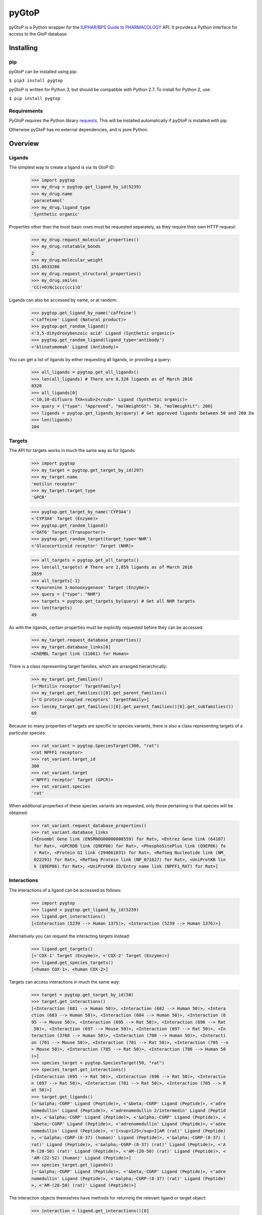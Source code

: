 pyGtoP
======

pyGtoP is a Python wrapper for the `IUPHAR/BPS Guide to PHARMACOLOGY
<http://www.guidetopharmacology.org>`_ API. It
provides a Python interface for access to the GtoP database.


Installing
----------

pip
~~~

pyGtoP can be installed using pip:

``$ pip3 install pygtop``

pyGtoP is written for Python 3, but should be compatible with Python 2.7. To
install for Python 2, use:

``$ pip install pygtop``

Requirements
~~~~~~~~~~~~

PyGtoP requires the Python library
`requests <http://docs.python-requests.org/>`_. This will be installed
automatically if pyGtoP is installed with pip.

Otherwise pyGtoP has no external dependencies, and is pure Python.


Overview
--------

Ligands
~~~~~~~
The simplest way to create a ligand is via its GtoP ID:

    >>> import pygtop
    >>> my_drug = pygtop.get_ligand_by_id(5239)
    >>> my_drug.name
    'paracetamol'
    >>> my_drug.ligand_type
    'Synthetic organic'

Properties other than the most basic ones must be requested separately, as they
require their own HTTP request:

    >>> my_drug.request_molecular_properties()
    >>> my_drug.rotatable_bonds
    2
    >>> my_drug.molecular_weight
    151.0633286
    >>> my_drug.request_structural_properties()
    >>> my_drug.smiles
    'CC(=O)Nc1ccc(cc1)O'

Ligands can also be accessed by name, or at random:

    >>> pygtop.get_ligand_by_name('caffeine')
    <'caffeine' Ligand (Natural product)>
    >>> pygtop.get_random_ligand()
    <'3,5-dihydroxybenzoic acid' Ligand (Synthetic organic)>
    >>> pygtop.get_random_ligand(ligand_type='antibody')
    <'blinatumomab' Ligand (Antibody)>

You can get a list of ligands by either requesting all ligands, or providing a
query:

    >>> all_ligands = pygtop.get_all_ligands()
    >>> len(all_ligands) # There are 8,328 ligands as of March 2016
    8328
    >>> all_ligands[0]
    <'10,10-difluoro TXA<sub>2</sub>' Ligand (Synthetic organic)>
    >>> query = {"type": "Approved", "molWeightGt": 50, "molWeightLt": 200}
    >>> ligands = pygtop.get_ligands_by(query) # Get approved ligands between 50 and 200 Da
    >>> len(ligands)
    104


Targets
~~~~~~~
The API for targets works in much the same way as for ligands:

    >>> import pygtop
    >>> my_target = pygtop.get_target_by_id(297)
    >>> my_target.name
    'motilin receptor'
    >>> my_target.target_type
    'GPCR'

    >>> pygtop.get_target_by_name('CYP3A4')
    <'CYP3A4' Target (Enzyme)>
    >>> pygtop.get_random_ligand()
    <'OAT6' Target (Transporter)>
    >>> pygtop.get_random_target(target_type='NHR')
    <'Glucocorticoid receptor' Target (NHR)>

    >>> all_targets = pygtop.get_all_targets()
    >>> len(all_targets) # There are 2,859 ligands as of March 2016
    2859
    >>> all_targets[-1]
    <'Kynurenine 3-monooxygenase' Target (Enzyme)>
    >>> query = {"type": "NHR"}
    >>> targets = pygtop.get_targets_by(query) # Get all NHR targets
    >>> len(targets)
    49

As with the ligands, certain properties must be explicitly requested before
they can be accessed:

    >>> my_target.request_database_properties()
    >>> my_target.database_links[0]
    <ChEMBL Target link (11061) for Human>

There is a class representing target families, which are arranged hierarchically:

    >>> my_target.get_families()
    [<'Motilin receptor' TargetFamily>]
    >>> my_target.get_families()[0].get_parent_families()
    [<'G protein-coupled receptors' TargetFamily>]
    >>> len(my_target.get_families()[0].get_parent_families()[0].get_subfamilies())
    69


Because so many properties of targets are specific to species variants, there is
also a class representing targets of a particular species:

    >>> rat_variant = pygtop.SpeciesTarget(300, "rat")
    <rat NPFF1 receptor>
    >>> rat_variant.target_id
    300
    >>> rat_variant.target
    <'NPFF1 receptor' Target (GPCR)>
    >>> rat_variant.species
    'rat'

When additional properties of these species variants are requested, only those
pertaining to that species will be obtained:

    >>> rat_variant.request_database_properties()
    >>> rat_variant.database_links
    [<Ensembl Gene link (ENSRNOG00000000559) for Rat>, <Entrez Gene link (64107)
     for Rat>, <GPCRDB link (Q9EP86) for Rat>, <PhosphoSitePlus link (Q9EP86) fo
     r Rat>, <Protein GI link (294661831) for Rat>, <RefSeq Nucleotide link (NM_
     022291) for Rat>, <RefSeq Protein link (NP_071627) for Rat>, <UniProtKB lin
     k (Q9EP86) for Rat>, <UniProtKB ID/Entry name link (NPFF1_RAT) for Rat>]

Interactions
~~~~~~~~~~~~

The interactions of a ligand can be accessed as follows:

    >>> import pygtop
    >>> ligand = pygtop.get_ligand_by_id(5239)
    >>> ligand.get_interactions()
    [<Interaction (5239 --> Human 1375)>, <Interaction (5239 --> Human 1376)>]

Alternatively you can request the interacting targets instead:

    >>> ligand.get_targets()
    [<'COX-1' Target (Enzyme)>, <'COX-2' Target (Enzyme)>]
    >>> ligand.get_species_targets()
    [<human COX-1>, <human COX-2>]

Targets can access interactions in much the same way:

    >>> target = pygtop.get_target_by_id(50)
    >>> target.get_interactions()
    [<Interaction (681 --> Human 50)>, <Interaction (682 --> Human 50)>, <Intera
    ction (683 --> Human 50)>, <Interaction (684 --> Human 50)>, <Interaction (6
    95 --> Mouse 50)>, <Interaction (695 --> Rat 50)>, <Interaction (696 --> Rat
     50)>, <Interaction (697 --> Mouse 50)>, <Interaction (697 --> Rat 50)>, <In
    teraction (3768 --> Human 50)>, <Interaction (700 --> Human 50)>, <Interacti
    on (701 --> Mouse 50)>, <Interaction (701 --> Rat 50)>, <Interaction (705 --o
    > Mouse 50)>, <Interaction (705 --> Rat 50)>, <Interaction (706 --> Human 50
    )>]
    >>> species_target = pygtop.SpeciesTarget(50, "rat")
    >>> species_target.get_interactions()
    [<Interaction (695 --> Rat 50)>, <Interaction (696 --> Rat 50)>, <Interactio
    n (697 --> Rat 50)>, <Interaction (701 --> Rat 50)>, <Interaction (705 --> R
    at 50)>]
    >>> target.get_ligands()
    [<'&alpha;-CGRP' Ligand (Peptide)>, <'&beta;-CGRP' Ligand (Peptide)>, <'adre
    nomedullin' Ligand (Peptide)>, <'adrenomedullin 2/intermedin' Ligand (Peptid
    e)>, <'&alpha;-CGRP' Ligand (Peptide)>, <'&alpha;-CGRP' Ligand (Peptide)>, <
    '&beta;-CGRP' Ligand (Peptide)>, <'adrenomedullin' Ligand (Peptide)>, <'adre
    nomedullin' Ligand (Peptide)>, <'[<sup>125</sup>I]AM (rat)' Ligand (Peptide)
    >, <'&alpha;-CGRP-(8-37) (human)' Ligand (Peptide)>, <'&alpha;-CGRP-(8-37) (
    rat)' Ligand (Peptide)>, <'&alpha;-CGRP-(8-37) (rat)' Ligand (Peptide)>, <'A
    M-(20-50) (rat)' Ligand (Peptide)>, <'AM-(20-50) (rat)' Ligand (Peptide)>, <
    'AM-(22-52) (human)' Ligand (Peptide)>]
    >>> species_target.get_ligands()
    [<'&alpha;-CGRP' Ligand (Peptide)>, <'&beta;-CGRP' Ligand (Peptide)>, <'adre
    nomedullin' Ligand (Peptide)>, <'&alpha;-CGRP-(8-37) (rat)' Ligand (Peptide)
    >, <'AM-(20-50) (rat)' Ligand (Peptide)>]

The interaction objects themselves have methods for returning the relevant
ligand or target object:

    >>> interaction = ligand.get_interactions()[0]
    >>> interaction.get_ligand()
    <'paracetamol' Ligand (Synthetic organic)>
    >>> interaction.get_target()
    <'COX-1' Target (Enzyme)>
    >>> interaction.get_species_target()
    <human COX-1>

The interactions between a ligand and target, if any, can be obtained using:

    >>> ligand = pygtop.get_ligand_by_id(1)
    >>> target = pygtop.get_target_by_id(1)
    >>> pygtop.get_interactions_between(ligand, target)
    [<Interaction (1 --> Human 1)>]


Changelog
---------

Release 0.3.0
~~~~~~~~~~~~~

`30 March 2016`

* Interaction functionality

  * Interaction objects now available, which can link to ligands and targets
  * Ligands can get their interactions, and by extension their targets
  * Targets can get their interactions, and by extension their ligands

* Other features

  * Python 2 json strings no longer throw errors if they contain special characters
  * All species names now lowercase, regardless of how they are stored in the database

Release 0.2.0
~~~~~~~~~~~~~

`23 March 2016`

* Target functionality

  * Single target access (by ID, name, or at random)
  * Multiple target access (all, or by providing a query)
  * Target family manipulation
  * Target species-variant handling

* New Ligand features

  * Ligands now have methods for returning other ligands instead of lists of ligand IDs

Release 0.1.1
~~~~~~~~~~~~~

`16 March 2016`

* Added Python 2 compatibility

* Bug fixes:

  * Ligand string repr no longer throws attribute error

Release 0.1.0
~~~~~~~~~~~~~

`15 March 2016`

* Ligand functionality

  * Single ligand access (by ID, name, or at random)
  * Multiple ligand access (all, or by providing a query)
